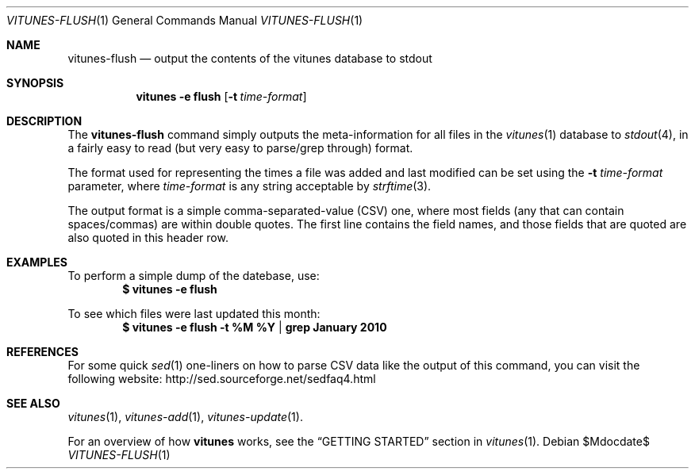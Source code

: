 .\" Copyright (c) 2012 Ryan Flannery <ryan.flannery@gmail.com>
.\"
.\" Permission to use, copy, modify, and distribute this software for any
.\" purpose with or without fee is hereby granted, provided that the above
.\" copyright notice and this permission notice appear in all copies.
.\"
.\" THE SOFTWARE IS PROVIDED "AS IS" AND THE AUTHOR DISCLAIMS ALL WARRANTIES
.\" WITH REGARD TO THIS SOFTWARE INCLUDING ALL IMPLIED WARRANTIES OF
.\" MERCHANTABILITY AND FITNESS. IN NO EVENT SHALL THE AUTHOR BE LIABLE FOR
.\" ANY SPECIAL, DIRECT, INDIRECT, OR CONSEQUENTIAL DAMAGES OR ANY DAMAGES
.\" WHATSOEVER RESULTING FROM LOSS OF USE, DATA OR PROFITS, WHETHER IN AN
.\" ACTION OF CONTRACT, NEGLIGENCE OR OTHER TORTIOUS ACTION, ARISING OUT OF
.\" OR IN CONNECTION WITH THE USE OR PERFORMANCE OF THIS SOFTWARE.
.\"
.Dd $Mdocdate$
.Dt VITUNES-FLUSH 1
.Os
.Sh NAME
.Nm vitunes-flush
.Nd output the contents of the vitunes database to stdout
.Sh SYNOPSIS
.Nm vitunes -e flush
.Op Fl t Ar time-format
.Sh DESCRIPTION
The
.Nm
command simply outputs the meta-information for all files in the
.Xr vitunes 1
database to
.Xr stdout 4 ,
in a fairly easy to read (but very easy to parse/grep through) format.
.Pp
The format used for representing the times a file was added and last
modified can be set using the
.Fl t Ar time-format
parameter, where
.Ar time-format
is any string acceptable by
.Xr strftime 3 .
.Pp
The output format is a simple comma-separated-value (CSV) one, where
most fields (any that can contain spaces/commas) are within double
quotes.  The first line contains the field names, and those fields that
are quoted are also quoted in this header row.
.Sh EXAMPLES
To perform a simple dump of the datebase, use:
.Dl $ vitunes -e flush
.Pp
To see which files were last updated this month:
.Dl $ vitunes -e flush -t "%M %Y" | grep "January 2010"
.Sh REFERENCES
For some quick
.Xr sed 1
one-liners on how to parse CSV data like the output of this command, you
can visit the following website:
.Lk http://sed.sourceforge.net/sedfaq4.html
.Sh SEE ALSO
.Xr vitunes 1 ,
.Xr vitunes-add 1 ,
.Xr vitunes-update 1 .
.Pp
For an overview of how
.Nm vitunes
works, see the
.Sx GETTING STARTED
section in
.Xr vitunes 1 .
